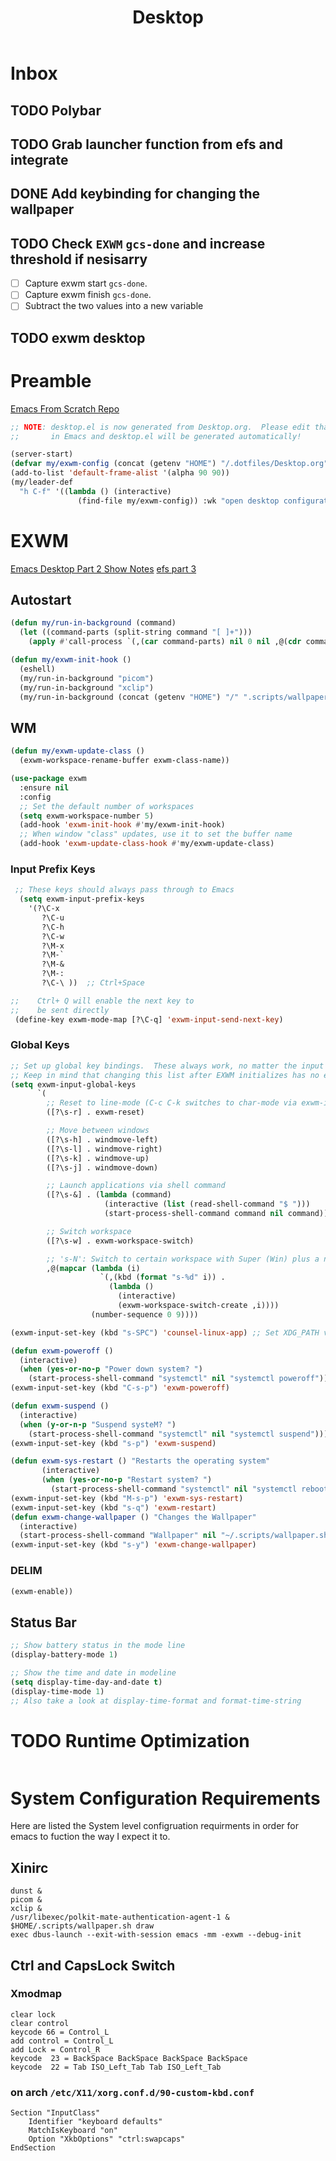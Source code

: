 #+TITLE: Desktop
#+PROPERTY: header-args :tangle ./config/.config/emacs/desktop.el
* Inbox
** TODO Polybar
** TODO Grab launcher function from efs and integrate
** DONE Add keybinding for changing the wallpaper
** TODO Check =EXWM= =gcs-done= and increase threshold if nesisarry
- [ ] Capture exwm start =gcs-done=.
- [ ] Capture exwm finish =gcs-done=.
- [ ] Subtract the two values into a new variable
** TODO exwm desktop
* Preamble
[[https://github.com/daviwil/emacs-from-scratch][Emacs From Scratch Repo]]
#+begin_src emacs-lisp
  ;; NOTE: desktop.el is now generated from Desktop.org.  Please edit that file
  ;;       in Emacs and desktop.el will be generated automatically!
#+end_src


#+begin_src emacs-lisp
  (server-start)
  (defvar my/exwm-config (concat (getenv "HOME") "/.dotfiles/Desktop.org") "EXWM Configuration file name")
  (add-to-list 'default-frame-alist '(alpha 90 90))
  (my/leader-def
    "h C-f" '((lambda () (interactive)
                 (find-file my/exwm-config)) :wk "open desktop configuration"))
#+end_src

*  EXWM
[[https://github.com/daviwil/emacs-from-scratch/raw/master/show-notes/Emacs-Desktop-02.org][Emacs Desktop Part 2 Show Notes]]
[[https://github.com/daviwil/emacs-from-scratch/raw/master/show-notes/Emacs-Desktop-03.org][efs part 3]]
** Autostart

#+begin_src emacs-lisp
  (defun my/run-in-background (command)
    (let ((command-parts (split-string command "[ ]+")))
      (apply #'call-process `(,(car command-parts) nil 0 nil ,@(cdr command-parts)))))
  
  (defun my/exwm-init-hook ()
    (eshell)
    (my/run-in-background "picom")
    (my/run-in-background "xclip")
    (my/run-in-background (concat (getenv "HOME") "/" ".scripts/wallpaper.sh draw")))
  #+end_src

** WM

#+begin_src emacs-lisp
  (defun my/exwm-update-class ()
    (exwm-workspace-rename-buffer exwm-class-name))
  
  (use-package exwm
    :ensure nil
    :config
    ;; Set the default number of workspaces
    (setq exwm-workspace-number 5)
    (add-hook 'exwm-init-hook #'my/exwm-init-hook)
    ;; When window "class" updates, use it to set the buffer name
    (add-hook 'exwm-update-class-hook #'my/exwm-update-class)
  
#+end_src

*** Input Prefix Keys

#+begin_src emacs-lisp
   ;; These keys should always pass through to Emacs
    (setq exwm-input-prefix-keys
      '(?\C-x
         ?\C-u
         ?\C-h
         ?\C-w
         ?\M-x
         ?\M-`
         ?\M-&
         ?\M-:
         ?\C-\ ))  ;; Ctrl+Space

  ;;    Ctrl+ Q will enable the next key to
  ;;    be sent directly
   (define-key exwm-mode-map [?\C-q] 'exwm-input-send-next-key)

#+end_src

*** Global Keys

#+begin_src emacs-lisp
  ;; Set up global key bindings.  These always work, no matter the input state!
  ;; Keep in mind that changing this list after EXWM initializes has no effect.
  (setq exwm-input-global-keys
        `(
          ;; Reset to line-mode (C-c C-k switches to char-mode via exwm-input-release-keyboard)
          ([?\s-r] . exwm-reset)
  
          ;; Move between windows
          ([?\s-h] . windmove-left)
          ([?\s-l] . windmove-right)
          ([?\s-k] . windmove-up)
          ([?\s-j] . windmove-down)
  
          ;; Launch applications via shell command
          ([?\s-&] . (lambda (command)
                       (interactive (list (read-shell-command "$ ")))
                       (start-process-shell-command command nil command)))
  
          ;; Switch workspace
          ([?\s-w] . exwm-workspace-switch)
  
          ;; 's-N': Switch to certain workspace with Super (Win) plus a number key (0 - 9)
          ,@(mapcar (lambda (i)
                      `(,(kbd (format "s-%d" i)) .
                        (lambda ()
                          (interactive)
                          (exwm-workspace-switch-create ,i))))
                    (number-sequence 0 9))))
  
  (exwm-input-set-key (kbd "s-SPC") 'counsel-linux-app) ;; Set XDG_PATH variables
  
  (defun exwm-poweroff ()
    (interactive)
    (when (yes-or-no-p "Power down system? ")
      (start-process-shell-command "systemctl" nil "systemctl poweroff")))
  (exwm-input-set-key (kbd "C-s-p") 'exwm-poweroff)
  
  (defun exwm-suspend ()
    (interactive)
    (when (y-or-n-p "Suspend systeM? ")
      (start-process-shell-command "systemctl" nil "systemctl suspend")))
  (exwm-input-set-key (kbd "s-p") 'exwm-suspend)
  
  (defun exwm-sys-restart () "Restarts the operating system"
         (interactive)
         (when (yes-or-no-p "Restart system? ")
           (start-process-shell-command "systemctl" nil "systemctl reboot")))
  (exwm-input-set-key (kbd "M-s-p") 'exwm-sys-restart)
  (exwm-input-set-key (kbd "s-q") 'exwm-restart)
  (defun exwm-change-wallpaper () "Changes the Wallpaper"
    (interactive)
    (start-process-shell-command "Wallpaper" nil "~/.scripts/wallpaper.sh set"))
  (exwm-input-set-key (kbd "s-y") 'exwm-change-wallpaper)
  
#+end_src
*** DELIM

#+begin_src emacs-lisp
  (exwm-enable))
#+end_src

** Status Bar
#+begin_src emacs-lisp
  ;; Show battery status in the mode line
  (display-battery-mode 1)

  ;; Show the time and date in modeline
  (setq display-time-day-and-date t)
  (display-time-mode 1)
  ;; Also take a look at display-time-format and format-time-string
#+end_src

* TODO Runtime Optimization
#+begin_src emacs-lisp
#+end_src

* System Configuration Requirements
Here are listed the System level configruation requirments in order for emacs to fuction the way I expect it to.
** Xinirc
#+begin_src conf-unix :tangle no
dunst &
picom &
xclip &
/usr/libexec/polkit-mate-authentication-agent-1 &
$HOME/.scripts/wallpaper.sh draw
exec dbus-launch --exit-with-session emacs -mm -exwm --debug-init
#+end_src
** Ctrl and CapsLock Switch
*** Xmodmap
#+begin_src conf-space :tangle config/.Xmodmap 
clear lock
clear control
keycode 66 = Control_L
add control = Control_L
add Lock = Control_R
keycode  23 = BackSpace BackSpace BackSpace BackSpace
keycode  22 = Tab ISO_Left_Tab Tab ISO_Left_Tab
#+end_src
*** on arch =/etc/X11/xorg.conf.d/90-custom-kbd.conf=
#+begin_src conf-space :tangle no
Section "InputClass"
    Identifier "keyboard defaults"
    MatchIsKeyboard "on"
    Option "XkbOptions" "ctrl:swapcaps"
EndSection
#+end_src
